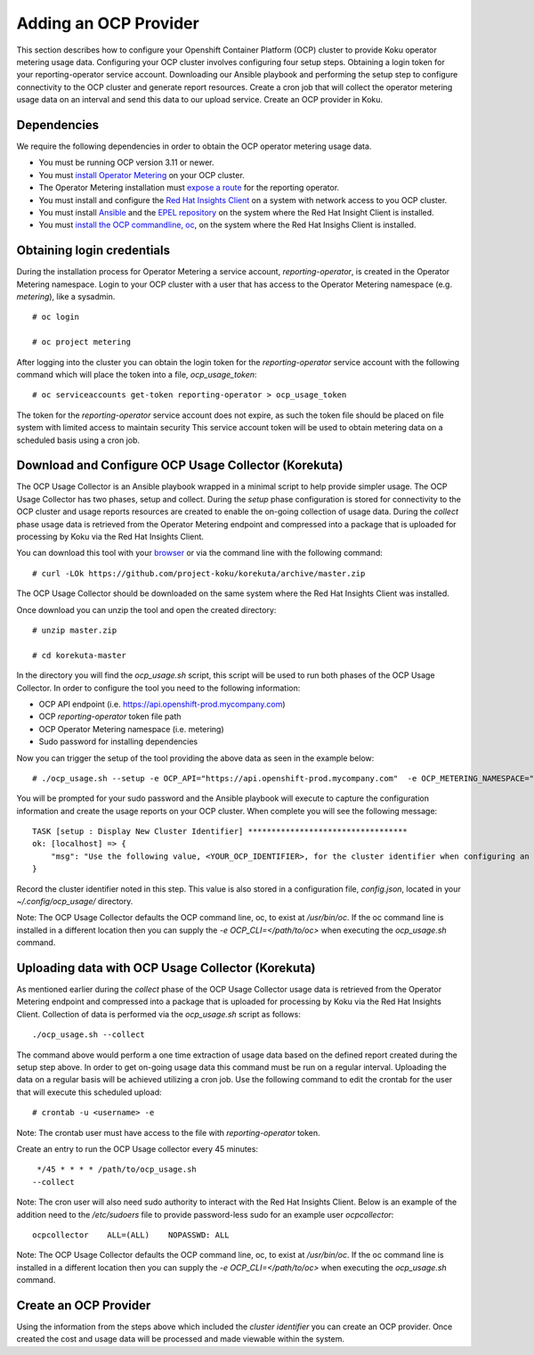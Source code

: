 Adding an OCP Provider
#######################

This section describes how to configure your Openshift Container Platform (OCP) cluster to provide Koku operator metering usage data.  Configuring your OCP cluster involves configuring four setup steps. Obtaining a login token for your reporting-operator service account. Downloading our Ansible playbook and performing the setup step to configure connectivity to the OCP cluster and generate report resources. Create a cron job that will collect the operator metering usage data on an interval and send this data to our upload service. Create an OCP provider in Koku.

Dependencies
************

We require the following dependencies in order to obtain the OCP operator metering usage data.

- You must be running OCP version 3.11 or newer.
- You must `install Operator Metering <https://github.com/operator-framework/operator-metering/blob/master/Documentation/install-metering.md>`_ on your OCP cluster.
- The Operator Metering installation must `expose a route <https://github.com/operator-framework/operator-metering/blob/master/Documentation/configuring-reporting-operator.md#openshift-route>`_ for the reporting operator.
- You must install and configure the `Red Hat Insights Client <https://access.redhat.com/products/red-hat-insights/#getstarted>`_ on a system with network access to you OCP cluster.
- You must install `Ansible <https://docs.ansible.com/ansible/2.7/installation_guide/intro_installation.html>`_ and the `EPEL repository <https://fedoraproject.org/wiki/EPEL#Quickstart>`_ on the system where the Red Hat Insight Client is installed.
- You must `install the OCP commandline, oc <https://docs.openshift.com/container-platform/3.3/cli_reference/get_started_cli.html#cli-linux>`_, on the system where the Red Hat Insighs Client is installed.


Obtaining login credentials
***************************

During the installation process for Operator Metering a service account, `reporting-operator`, is created in the Operator Metering namespace. Login to your OCP cluster with a user that has access to the Operator Metering namespace (e.g. `metering`), like a sysadmin.


::

  # oc login

  # oc project metering

After logging into the cluster you can obtain the login token for the `reporting-operator` service account with the following command which will place the token into a file, `ocp_usage_token`::


  # oc serviceaccounts get-token reporting-operator > ocp_usage_token

The token for the `reporting-operator` service account does not expire, as such the token file should be placed on file system with limited access to maintain security This service account token will be used to obtain metering data on a scheduled basis using a cron job.

Download and Configure OCP Usage Collector (Korekuta)
*****************************************************
The OCP Usage Collector is an Ansible playbook wrapped in a minimal script to help provide simpler usage. The OCP Usage Collector has two phases, setup and collect. During the `setup` phase configuration is stored for connectivity to the OCP cluster and usage reports resources are created to enable the on-going collection of usage data. During the `collect` phase usage data is retrieved from the Operator Metering endpoint and compressed into a package that is uploaded for processing by Koku via the Red Hat Insights Client.


You can download this tool with your `browser <https://github.com/project-koku/korekuta/archive/master.zip>`_ or via the command line with the following command::

  # curl -LOk https://github.com/project-koku/korekuta/archive/master.zip

The OCP Usage Collector should be downloaded on the same system where the Red Hat Insights Client was installed.

Once download you can unzip the tool and open the created directory::

  # unzip master.zip

  # cd korekuta-master

In the directory you will find the `ocp_usage.sh` script, this script will be used to run both phases of the OCP Usage Collector. In order to configure the tool you need to the following information:

- OCP API endpoint (i.e. https://api.openshift-prod.mycompany.com)
- OCP `reporting-operator` token file path
- OCP Operator Metering namespace (i.e. metering)
- Sudo password for installing dependencies

Now you can trigger the setup of the tool providing the above data as seen in the example below::

  # ./ocp_usage.sh --setup -e OCP_API="https://api.openshift-prod.mycompany.com"  -e OCP_METERING_NAMESPACE="metering" -e OCP_TOKEN_PATH="/path/to/ocp_usage_token" -e METERING_API="https://metering.metering.api.ocp.com"

You will be prompted for your sudo password and the Ansible playbook will execute to capture the configuration information and create the usage reports on your OCP cluster. When complete you will see the following message::

    TASK [setup : Display New Cluster Identifier] **********************************
    ok: [localhost] => {
        "msg": "Use the following value, <YOUR_OCP_IDENTIFIER>, for the cluster identifier when configuring an OCP provider in Cost Management."
    }

Record the cluster identifier noted in this step. This value is also stored in a configuration file, `config.json`, located in your `~/.config/ocp_usage/` directory.

Note: The OCP Usage Collector defaults the OCP command line, oc, to exist at `/usr/bin/oc`. If the oc command line is installed in a different location then you can supply the `-e OCP_CLI=</path/to/oc>` when executing the `ocp_usage.sh` command.

Uploading data with OCP Usage Collector (Korekuta)
**************************************************
As mentioned earlier during the `collect` phase of the OCP Usage Collector usage data is retrieved from the Operator Metering endpoint and compressed into a package that is uploaded for processing by Koku via the Red Hat Insights Client. Collection of data is performed via the `ocp_usage.sh` script as follows::

  ./ocp_usage.sh --collect

The command above would perform a one time extraction of usage data based on the defined report created during the setup step above. In order to get on-going usage data this command must be run on a regular interval. Uploading the data on a regular basis will be achieved utilizing a cron job. Use the following command to edit the crontab for the user that will execute this scheduled upload::

  # crontab -u <username> -e

Note: The crontab user must have access to the file with `reporting-operator` token.

Create an entry to run the OCP Usage collector every 45 minutes::

  */45 * * * * /path/to/ocp_usage.sh
 --collect

Note: The cron user will also need sudo authority to interact with the Red Hat Insights Client. Below is an example of the addition need to the `/etc/sudoers` file to provide password-less sudo for an example user `ocpcollector`::

  ocpcollector    ALL=(ALL)    NOPASSWD: ALL

Note: The OCP Usage Collector defaults the OCP command line, oc, to exist at `/usr/bin/oc`. If the oc command line is installed in a different location then you can supply the `-e OCP_CLI=</path/to/oc>` when executing the `ocp_usage.sh` command.

Create an OCP Provider
******************************

Using the information from the steps above which included the *cluster identifier* you can create an OCP provider. Once created the cost and usage data will be processed and made viewable within the system.
